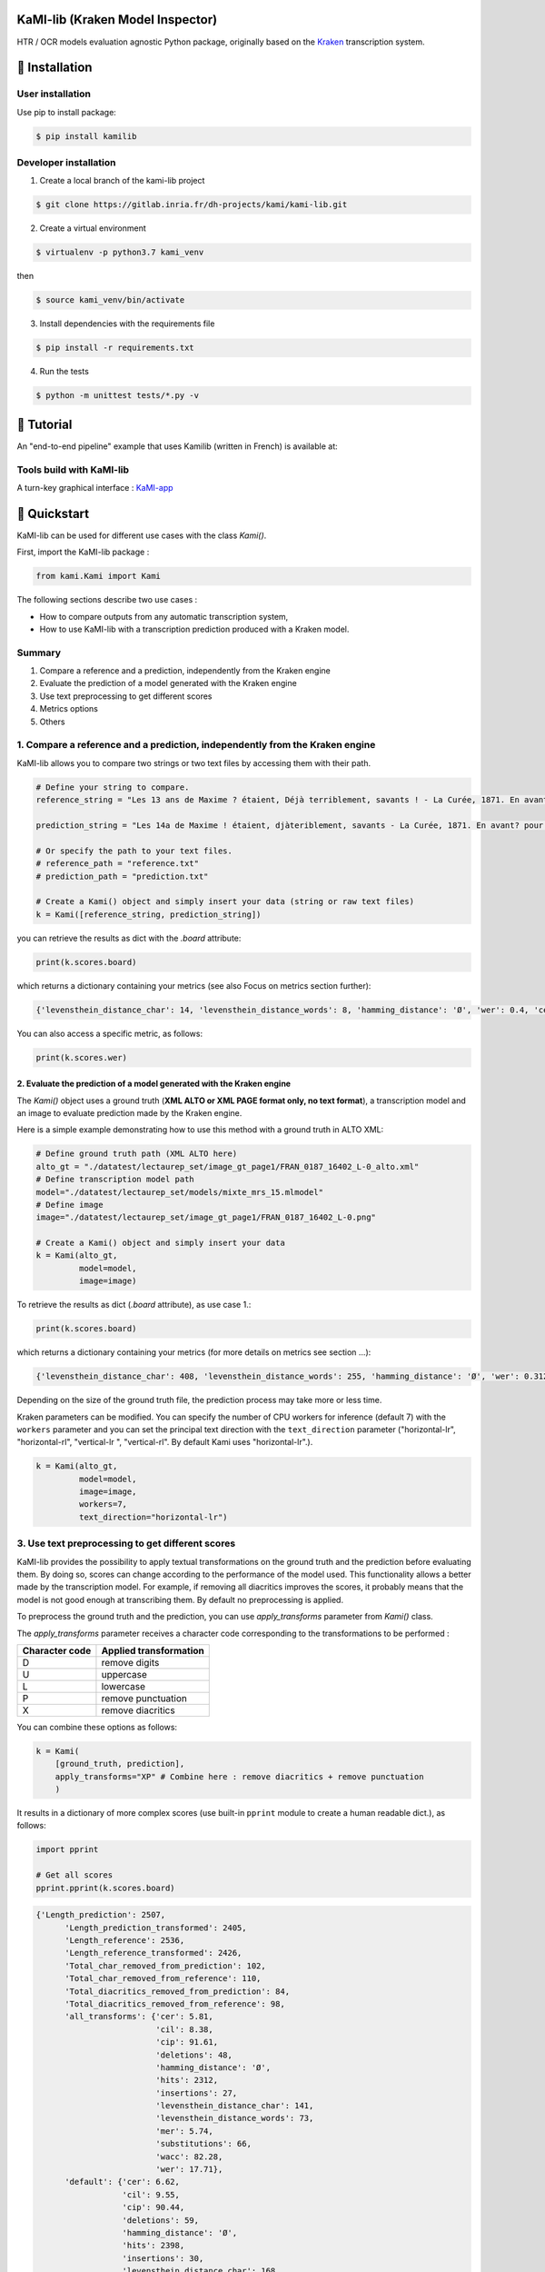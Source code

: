 |Python Version| |Version| |License|

KaMI-lib (Kraken Model Inspector)
=================================

|Logo|

HTR / OCR models evaluation agnostic Python package, originally based on
the `Kraken <http://kraken.re/>`__ transcription system.

🔌 Installation
===============

User installation
-----------------

Use pip to install package:

.. code-block:: bash

    $ pip install kamilib

Developer installation
----------------------

1. Create a local branch of the kami-lib project

.. code-block:: bash

    $ git clone https://gitlab.inria.fr/dh-projects/kami/kami-lib.git

2. Create a virtual environment

.. code-block:: bash

    $ virtualenv -p python3.7 kami_venv

then

.. code-block:: bash

    $ source kami_venv/bin/activate

3. Install dependencies with the requirements file

.. code-block:: bash

    $ pip install -r requirements.txt

4. Run the tests

.. code-block:: bash

    $ python -m unittest tests/*.py -v

🏃 Tutorial
===========

An "end-to-end pipeline" example that uses Kamilib (written in French)
is available at: |Open In Colab|

Tools build with KaMI-lib
-------------------------

A turn-key graphical interface :
`KaMI-app <https://kami-app.herokuapp.com/>`__

🔑 Quickstart
==============

KaMI-lib can be used for different use cases with the class `Kami()`.

First, import the KaMI-lib package :

.. code-block:: python

    from kami.Kami import Kami

The following sections describe two use cases :

-  How to compare outputs from any automatic transcription system,
-  How to use KaMI-lib with a transcription prediction produced with a
   Kraken model.

Summary
-------

1. Compare a reference and a prediction, independently from the Kraken engine
2. Evaluate the prediction of a model generated with the Kraken engine
3. Use text preprocessing to get different scores
4. Metrics options
5. Others

1. Compare a reference and a prediction, independently from the Kraken engine
-----------------------------------------------------------------------------

KaMI-lib allows you to compare two strings or two text files by
accessing them with their path.

.. code-block:: python

    # Define your string to compare.
    reference_string = "Les 13 ans de Maxime ? étaient, Déjà terriblement, savants ! - La Curée, 1871. En avant, pour la lecture."

    prediction_string = "Les 14a de Maxime ! étaient, djàteriblement, savants - La Curée, 1871. En avant? pour la leTTture."

    # Or specify the path to your text files.
    # reference_path = "reference.txt"
    # prediction_path = "prediction.txt"

    # Create a Kami() object and simply insert your data (string or raw text files)
    k = Kami([reference_string, prediction_string]) 

you can retrieve the results as dict with the `.board` attribute:

.. code-block:: python

    print(k.scores.board)

which returns a dictionary containing your metrics (see also Focus on
metrics section further):

.. code-block:: python

    {'levensthein_distance_char': 14, 'levensthein_distance_words': 8, 'hamming_distance': 'Ø', 'wer': 0.4, 'cer': 0.13333333333333333, 'wacc': 0.6, 'wer_hunt': 0.325, 'mer': 0.1320754716981132, 'cil': 0.17745383867832842, 'cip': 0.8225461613216716, 'hits': 92, 'substitutions': 5, 'deletions': 8, 'insertions': 1}

You can also access a specific metric, as follows:

.. code-block:: python

    print(k.scores.wer)

2. Evaluate the prediction of a model generated with the Kraken engine
~~~~~~~~~~~~~~~~~~~~~~~~~~~~~~~~~~~~~~~~~~~~~~~~~~~~~~~~~~~~~~~~~~~~~~

The `Kami()` object uses a ground truth (**XML ALTO or XML PAGE format
only, no text format**), a transcription model and an image to evaluate
prediction made by the Kraken engine.

Here is a simple example demonstrating how to use this method with a
ground truth in ALTO XML:

.. code-block:: python

    # Define ground truth path (XML ALTO here)
    alto_gt = "./datatest/lectaurep_set/image_gt_page1/FRAN_0187_16402_L-0_alto.xml"
    # Define transcription model path
    model="./datatest/lectaurep_set/models/mixte_mrs_15.mlmodel"
    # Define image
    image="./datatest/lectaurep_set/image_gt_page1/FRAN_0187_16402_L-0.png"

    # Create a Kami() object and simply insert your data
    k = Kami(alto_gt,
             model=model,
             image=image)  

To retrieve the results as dict (`.board` attribute), as use case 1.:

.. code-block:: python

    print(k.scores.board)

which returns a dictionary containing your metrics (for more details on
metrics see section ...):

.. code-block:: python

    {'levensthein_distance_char': 408, 'levensthein_distance_words': 255, 'hamming_distance': 'Ø', 'wer': 0.3128834355828221, 'cer': 0.09150033639829558, 'wacc': 0.6871165644171779, 'wer_hunt': 0.29938650306748466, 'mer': 0.08970976253298153, 'cil': 0.1395071670835435, 'cip': 0.8604928329164565, 'hits': 4140, 'substitutions': 238, 'deletions': 81, 'insertions': 89}

Depending on the size of the ground truth file, the prediction process
may take more or less time.

Kraken parameters can be modified. You can specify the number of CPU
workers for inference (default 7) with the ``workers`` parameter and you
can set the principal text direction with the ``text_direction``
parameter ("horizontal-lr", "horizontal-rl", "vertical-lr ",
"vertical-rl". By default Kami uses "horizontal-lr".).

.. code-block:: python

    k = Kami(alto_gt,
             model=model,
             image=image,
             workers=7,
             text_direction="horizontal-lr")  

3. Use text preprocessing to get different scores
-------------------------------------------------

KaMI-lib provides the possibility to apply textual transformations on
the ground truth and the prediction before evaluating them. By doing so,
scores can change according to the performance of the model used. This
functionality allows a better made by the transcription model. For
example, if removing all diacritics improves the scores, it probably
means that the model is not good enough at transcribing them. By default
no preprocessing is applied.

To preprocess the ground truth and the prediction, you can use `apply_transforms` parameter from `Kami()` class.

The `apply_transforms` parameter receives a character code
corresponding to the transformations to be performed :

+------------------+----------------------------------------------------------------------------+
| Character code   | Applied transformation                                                     |
+==================+============================================================================+
| D                | remove digits                                                              |
+------------------+----------------------------------------------------------------------------+
| U                | uppercase                                                                  |
+------------------+----------------------------------------------------------------------------+
| L                | lowercase                                                                  |
+------------------+----------------------------------------------------------------------------+
| P                | remove punctuation                                                         |
+------------------+----------------------------------------------------------------------------+
| X                | remove diacritics                                                          |
+------------------+----------------------------------------------------------------------------+

You can combine these options as follows:

.. code-block:: python

    k = Kami(
        [ground_truth, prediction],
        apply_transforms="XP" # Combine here : remove diacritics + remove punctuation  
        )  

It results in a dictionary of more complex scores (use built-in
``pprint`` module to create a human readable dict.), as follows:

.. code-block:: python

    import pprint

    # Get all scores
    pprint.pprint(k.scores.board)

.. code-block:: python

    {'Length_prediction': 2507,
          'Length_prediction_transformed': 2405,
          'Length_reference': 2536,
          'Length_reference_transformed': 2426,
          'Total_char_removed_from_prediction': 102,
          'Total_char_removed_from_reference': 110,
          'Total_diacritics_removed_from_prediction': 84,
          'Total_diacritics_removed_from_reference': 98,
          'all_transforms': {'cer': 5.81,
                             'cil': 8.38,
                             'cip': 91.61,
                             'deletions': 48,
                             'hamming_distance': 'Ø',
                             'hits': 2312,
                             'insertions': 27,
                             'levensthein_distance_char': 141,
                             'levensthein_distance_words': 73,
                             'mer': 5.74,
                             'substitutions': 66,
                             'wacc': 82.28,
                             'wer': 17.71},
          'default': {'cer': 6.62,
                      'cil': 9.55,
                      'cip': 90.44,
                      'deletions': 59,
                      'hamming_distance': 'Ø',
                      'hits': 2398,
                      'insertions': 30,
                      'levensthein_distance_char': 168,
                      'levensthein_distance_words': 90,
                      'mer': 6.54,
                      'substitutions': 79,
                      'wacc': 79.54,
                      'wer': 20.45},
          'remove_diacritics': {'cer': 6.08,
                                'cil': 8.78,
                                'cip': 91.21,
                                'deletions': 49,
                                'hamming_distance': 'Ø',
                                'hits': 2379,
                                'insertions': 31,
                                'levensthein_distance_char': 152,
                                'levensthein_distance_words': 77,
                                'mer': 6.0,
                                'substitutions': 72,
                                'wacc': 82.05,
                                'wer': 17.94},
          'remove_punctuation': {'cer': 6.37,
                                 'cil': 9.25,
                                 'cip': 90.74,
                                 'deletions': 57,
                                 'hamming_distance': 'Ø',
                                 'hits': 2330,
                                 'insertions': 25,
                                 'levensthein_distance_char': 157,
                                 'levensthein_distance_words': 86,
                                 'mer': 6.31,
                                 'substitutions': 75,
                                 'wacc': 79.71,
                                 'wer': 20.28}}

-  The **'default'** key indicates the scores without any
   transformations;
-  The **'all\_transforms'** key indicates the scores with all
   transformations applied (here remove diacritics + remove
   punctuation).

If you have used text preprocessing, for example:

-  The **'remove\_punctuation'** key indicates the scores with removed
   punctuations only;
-  The **'remove\_diacritics'** key indicates the scores with removed
   diacritics only.

4. Metrics options
------------------

KaMI provides the possibility to weight differently the operations made
between the ground truth and the prediction (as insertions,
substitutions or deletions). By default this operations have a weight of
1. You can change these weigthts with the parameters in the `Kami()`
class:

-  `insertion_cost`
-  `substitution_cost`
-  `deletion_cost`

**Keep in mind that these weights are the basis for Levensthein distance
computations and performance metrics like WER and CER, which can greatly
influence final scores.**

Example:

.. code-block:: python

    k = Kami(
        [ground_truth, prediction],
        insertion_cost=1,
        substitution_cost=0.5,
        deletion_cost=1
        )  

`Kami()` class also provides score display settings :

-  `truncate` (bool) : Option to truncate result. Defaults to
   `False`.
-  `percent` (bool) : `True` if the user want to show result in
   percent else `False`. Defaults to `False`.
-  `round_digits` (str) : Set the number of digits after floating
   point in string form. Defaults to `'.01'`.

Example :

.. code-block:: python

    k = Kami([ground_truth, prediction],
                 apply_transforms="DUP", 
                 verbosity=False,  
                 truncate=True,  
                 percent=True,  
                 round_digits='0.01')  

5. Others
---------

For debugging you can pass the `verbosity` (defaults to `False`)
parameter in the `Kami()` class, this displays execution logs.

🎯 Focus on metrics
===================

Operations between strings
--------------------------

-  **Hits**: number of identical characters between the reference and
   the prediction.

-  **Substitutions**: number of substitutions (a character replaced by
   another) necessary to make the prediction match the reference.

-  **Deletions**: number of deletions (a character is removed) necessary
   to make the prediction match the reference.

-  **Insertions**: number of insertions (a character is added) necessary
   to make the prediction match the reference.

*for each of these operations, except hits, a cost of 1 is assigned by
default.*

Distances
---------

-  **Levensthein Distance (Char.)**: Levenshtein distance (sum of
   operations between character strings) at character level.

-  **Levensthein Distance (Words)**: Levenshtein distance (sum of
   operations between character strings) at word level.

-  **Hamming Distance**: A score if the strings' lengths match but their
   content is different; `Ø` if the strings' lengths don't
   match.

Transcription performance (HTR/OCR)
-----------------------------------

The performance metrics are calculated with the Levenshtein distances
mentioned above.

-  **WER** : Word Error Rate, proportion of words bearing at least one recognition error. 
   It is generally between `[0, 1.0]`, the closer it is to `0` the better the recognition. 
   However, a bad recognition can lead to a `WER> 1.0`.

-  **CER** : Character Error Rate, proportion of characters erroneously transcribed. 
   Generally more accurate than WER. It is generally between `[0, 1.0]`, the closer it is to
   `0` the better the recognition. However, a bad recognition can lead to a `CER> 1.0`.

-  **Wacc** : Word Accuracy, proportion of words bearing no recognition error.

-  **WER Hunt** : reproduce the Word Error Rate experiment by Hunt (1990). 
   Same principle as WER computation with a weighting of `O.5` on insertions and deletions. 
   This metric shows the importance of customizing the weighting of operations made between strings as it depends heavily on the system 
   and type of data used in an HTR/OCR project. In KaMI-lib, it is possible to modify the weigthts assigned to operations.

Experimental Metrics (metrics borrowed from Speech Recognition - ASR)
~~~~~~~~~~~~~~~~~~~~~~~~~~~~~~~~~~~~~~~~~~~~~~~~~~~~~~~~~~~~~~~~~~~~~

-  **Match Error Rate**

-  **Character Information Lost**

-  **Character Information Preserve**

❓ Do you have questions, bug report, features request or feedback ?
====================================================================

Please use the issue templates:


- 🐞 Bug report: `here <https://github.com/KaMI-tools-project/KaMi-lib/issues/new?assignees=&labels=&template=bug_report.md&title=>`__


- 🎆 Features request: `here <https://github.com/KaMI-tools-project/KaMi-lib/issues/new?assignees=&labels=&template=feature_request.md&title=>`__

*if aforementioned cases does not apply, feel free to open an issue.*

✒️ How to cite
==============

.. code-block:: latex

    @misc{Kami-lib,
        author = "Lucas Terriel (Inria - ALMAnaCH) and Alix Chagué (Inria - ALMAnaCH)",
        title = {Kami-lib - Kraken model inspector},
        howpublished = {\url{https://github.com/KaMI-tools-project/KaMi-lib}},
        year = {2021-2022}
    }

🐙  License and contact
=======================

Distributed under `MIT <./LICENSE>`__ license. The dependencies used in
the project are also distributed under compatible license.

Mail authors and contact: Alix Chagué (alix.chague@inria.fr) and Lucas
Terriel (lucas.terriel@inria.fr)

Special thanks: Hugo Scheithauer (hugo.scheithauer@inria.fr)

*KaMI-lib* is developed and maintained by authors (2021-2022, first
version named Kraken-Benchmark in 2020) with contributions of
`ALMAnaCH <http://almanach.inria.fr/index-en.html>`__ at
`Inria <https://www.inria.fr/en>`__ Paris.

|forthebadge made-with-python|

.. |Logo| image:: https://raw.githubusercontent.com/KaMI-tools-project/KaMi-lib/master/docs/static/kamilib_logo.png
    :width: 100px
.. |Python Version| image:: https://img.shields.io/badge/Python-%3E%3D%203.7-%2313aab7
   :target: https://img.shields.io/badge/Python-%3E%3D%203.7-%2313aab7
.. |Version| image:: https://badge.fury.io/py/kamilib.svg
   :target: https://badge.fury.io/py/kamilib
.. |License| image:: https://img.shields.io/github/license/Naereen/StrapDown.js.svg
   :target: https://opensource.org/licenses/MIT
.. |Open In Colab| image:: https://colab.research.google.com/assets/colab-badge.svg
   :target: https://colab.research.google.com/drive/1nk0hNtL9QTO5jczK0RPEv9zF3nP3DpOc?usp=sharing
.. |forthebadge made-with-python| image:: http://ForTheBadge.com/images/badges/made-with-python.svg
   :target: https://www.python.org/

